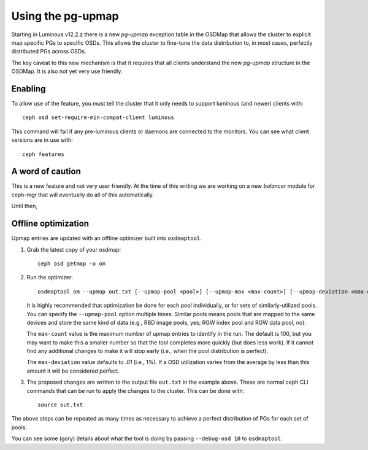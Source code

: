 Using the pg-upmap
==================

Starting in Luminous v12.2.z there is a new *pg-upmap* exception table
in the OSDMap that allows the cluster to explicit map specific PGs to
specific OSDs.  This allows the cluster to fine-tune the data
distribution to, in most cases, perfectly distributed PGs across OSDs.

The key caveat to this new mechanism is that it requires that all
clients understand the new *pg-upmap* structure in the OSDMap.  It is
also not yet very use friendly.

Enabling
--------

To allow use of the feature, you must tell the cluster that it only
needs to support luminous (and newer) clients with::

  ceph osd set-require-min-compat-client luminous

This command will fail if any pre-luminous clients or daemons are
connected to the monitors.  You can see what client versions are in
use with::

  ceph features

A word of caution
-----------------

This is a new feature and not very user friendly.  At the time of this
writing we are working on a new `balancer` module for ceph-mgr that
will eventually do all of this automatically.

Until then,

Offline optimization
--------------------

Upmap entries are updated with an offline optimizer built into ``osdmaptool``.

#. Grab the latest copy of your osdmap::

     ceph osd getmap -o om

#. Run the optimizer::

     osdmaptool om --upmap out.txt [--upmap-pool <pool>] [--upmap-max <max-count>] [--upmap-deviation <max-deviation>]

   It is highly recommended that optimization be done for each pool
   individually, or for sets of similarly-utilized pools.  You can
   specify the ``--upmap-pool`` option multiple times.  Similar pools
   means pools that are mapped to the same devices and store the same
   kind of data (e.g., RBD image pools, yes; RGW index pool and RGW
   data pool, no).

   The ``max-count`` value is the maximum number of upmap entries to
   identify in the run.  The default is 100, but you may want to make
   this a smaller number so that the tool completes more quickly (but
   does less work).  If it cannot find any additional changes to make
   it will stop early (i.e., when the pool distribution is perfect).

   The ``max-deviation`` value defaults to `.01` (i.e., 1%).  If a OSD
   utilization varies from the average by less than this amount it
   will be considered perfect.

#. The proposed changes are written to the output file ``out.txt`` in
   the example above.  These are normal ceph CLI commands that can be
   run to apply the changes to the cluster.  This can be done with::

     source out.txt

The above steps can be repeated as many times as necessary to achieve
a perfect distribution of PGs for each set of pools.

You can see some (gory) details about what the tool is doing by
passing ``--debug-osd 10`` to ``osdmaptool``.
